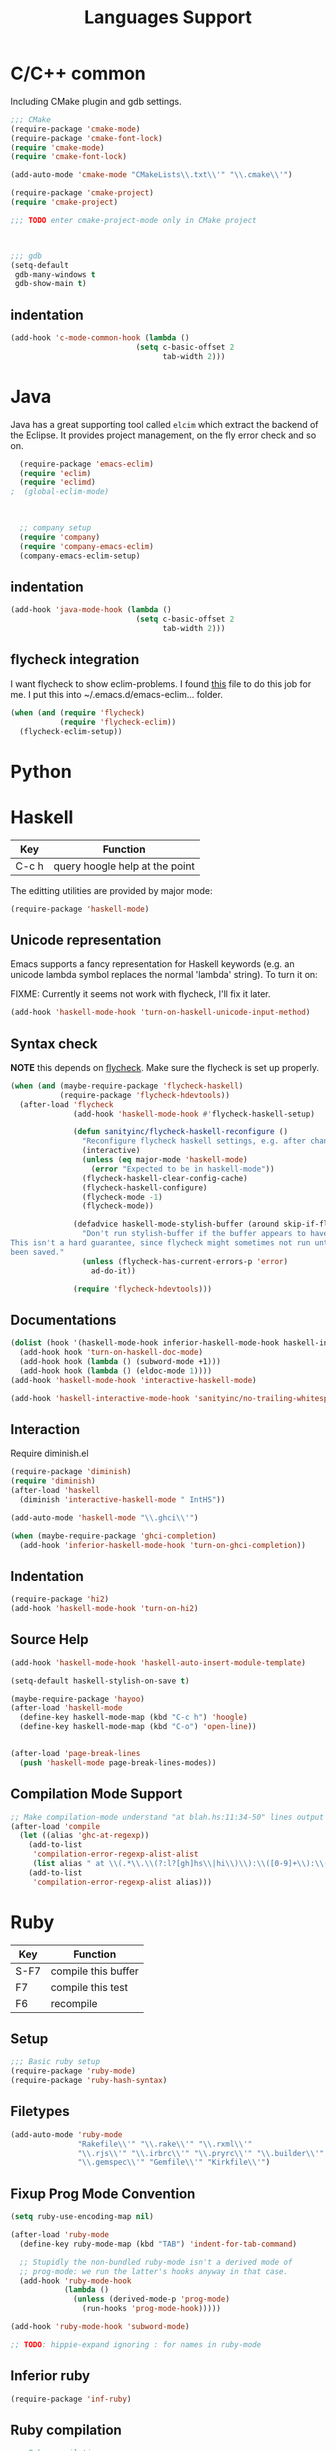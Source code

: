 #+title: Languages Support

* C/C++ common
Including CMake plugin and gdb settings.

#+header: :tangle yes
#+BEGIN_SRC emacs-lisp
  ;;; CMake
  (require-package 'cmake-mode)
  (require-package 'cmake-font-lock)
  (require 'cmake-mode)
  (require 'cmake-font-lock)

  (add-auto-mode 'cmake-mode "CMakeLists\\.txt\\'" "\\.cmake\\'")

  (require-package 'cmake-project)
  (require 'cmake-project)

  ;;; TODO enter cmake-project-mode only in CMake project


  
  ;;; gdb
  (setq-default
   gdb-many-windows t
   gdb-show-main t)

#+END_SRC

** indentation
#+header: :tangle yes
#+BEGIN_SRC emacs-lisp
  (add-hook 'c-mode-common-hook (lambda ()
                              (setq c-basic-offset 2
                                    tab-width 2)))
#+END_SRC

* Java

Java has a great supporting tool called =elcim= which extract the
backend of the Eclipse.  It provides project management, on the fly
error check and so on.

#+header: :tangle yes
#+BEGIN_SRC emacs-lisp
  (require-package 'emacs-eclim)
  (require 'eclim)
  (require 'eclimd)
;  (global-eclim-mode)

  

  ;; company setup
  (require 'company)
  (require 'company-emacs-eclim)
  (company-emacs-eclim-setup)

#+END_SRC

** indentation
#+header: :tangle yes
#+BEGIN_SRC emacs-lisp
  (add-hook 'java-mode-hook (lambda ()
                              (setq c-basic-offset 2
                                    tab-width 2)))
#+END_SRC

** flycheck integration
I want flycheck to show eclim-problems. I found [[https://github.com/kleewho/emacs-eclim/blob/flycheck/flycheck-eclim.el][this]] file to do this
job for me.  I put this into ~/.emacs.d/emacs-eclim... folder.

#+header: :tangle no
#+BEGIN_SRC emacs-lisp
  (when (and (require 'flycheck)
             (require 'flycheck-eclim))
    (flycheck-eclim-setup))
#+END_SRC

* Python

* Haskell

| Key   | Function                       |
|-------+--------------------------------|
| C-c h | query hoogle help at the point |

The editting utilities are provided by major mode:

#+header: :tangle yes
#+BEGIN_SRC emacs-lisp
  (require-package 'haskell-mode)

#+END_SRC

** Unicode representation
Emacs supports a fancy representation for Haskell keywords (e.g. an
unicode lambda symbol replaces the normal 'lambda' string). To turn it
on:

FIXME: Currently it seems not work with flycheck, I'll fix it later.

#+header: :tangle no
#+BEGIN_SRC emacs-lisp
  (add-hook 'haskell-mode-hook 'turn-on-haskell-unicode-input-method)

#+END_SRC

** Syntax check

*NOTE* this depends on [[file:3-sematics.org::*flycheck][flycheck]]. Make sure the flycheck is set up
properly.

#+header: :tangle yes
#+BEGIN_SRC emacs-lisp
  (when (and (maybe-require-package 'flycheck-haskell)
             (require-package 'flycheck-hdevtools))
    (after-load 'flycheck
                (add-hook 'haskell-mode-hook #'flycheck-haskell-setup)

                (defun sanityinc/flycheck-haskell-reconfigure ()
                  "Reconfigure flycheck haskell settings, e.g. after changing cabal file."
                  (interactive)
                  (unless (eq major-mode 'haskell-mode)
                    (error "Expected to be in haskell-mode"))
                  (flycheck-haskell-clear-config-cache)
                  (flycheck-haskell-configure)
                  (flycheck-mode -1)
                  (flycheck-mode))

                (defadvice haskell-mode-stylish-buffer (around skip-if-flycheck-errors activate)
                  "Don't run stylish-buffer if the buffer appears to have a syntax error.
  This isn't a hard guarantee, since flycheck might sometimes not run until the file has
  been saved."
                  (unless (flycheck-has-current-errors-p 'error)
                    ad-do-it))

                (require 'flycheck-hdevtools)))

#+END_SRC
** Documentations

#+header: :tangle yes
#+BEGIN_SRC emacs-lisp
  (dolist (hook '(haskell-mode-hook inferior-haskell-mode-hook haskell-interactive-mode-hook))
    (add-hook hook 'turn-on-haskell-doc-mode)
    (add-hook hook (lambda () (subword-mode +1)))
    (add-hook hook (lambda () (eldoc-mode 1))))
  (add-hook 'haskell-mode-hook 'interactive-haskell-mode)

  (add-hook 'haskell-interactive-mode-hook 'sanityinc/no-trailing-whitespace)

#+END_SRC

** Interaction

Require diminish.el

#+header: :tangle yes
#+BEGIN_SRC emacs-lisp
  (require-package 'diminish)
  (require 'diminish)
  (after-load 'haskell
    (diminish 'interactive-haskell-mode " IntHS"))

  (add-auto-mode 'haskell-mode "\\.ghci\\'")

  (when (maybe-require-package 'ghci-completion)
    (add-hook 'inferior-haskell-mode-hook 'turn-on-ghci-completion))

#+END_SRC

** Indentation

#+header: :tangle yes
#+BEGIN_SRC emacs-lisp
  (require-package 'hi2)
  (add-hook 'haskell-mode-hook 'turn-on-hi2)

#+END_SRC

** Source Help

#+header: :tangle yes
#+BEGIN_SRC emacs-lisp
  (add-hook 'haskell-mode-hook 'haskell-auto-insert-module-template)

  (setq-default haskell-stylish-on-save t)

  (maybe-require-package 'hayoo)
  (after-load 'haskell-mode
    (define-key haskell-mode-map (kbd "C-c h") 'hoogle)
    (define-key haskell-mode-map (kbd "C-o") 'open-line))


  (after-load 'page-break-lines
    (push 'haskell-mode page-break-lines-modes))

#+END_SRC

** Compilation Mode Support

#+header: :tangle yes
#+BEGIN_SRC emacs-lisp
  ;; Make compilation-mode understand "at blah.hs:11:34-50" lines output by GHC
  (after-load 'compile
    (let ((alias 'ghc-at-regexp))
      (add-to-list
       'compilation-error-regexp-alist-alist
       (list alias " at \\(.*\\.\\(?:l?[gh]hs\\|hi\\)\\):\\([0-9]+\\):\\([0-9]+\\)-[0-9]+$" 1 2 3 0 1))
      (add-to-list
       'compilation-error-regexp-alist alias)))

#+END_SRC

* Ruby

| Key  | Function            |
|------+---------------------|
| S-F7 | compile this buffer |
| F7   | compile this test   |
| F6   | recompile           |

** Setup
#+header: :tangle yes
#+BEGIN_SRC emacs-lisp
  ;;; Basic ruby setup
  (require-package 'ruby-mode)
  (require-package 'ruby-hash-syntax)
#+END_SRC

** Filetypes

#+header: :tangle yes
#+BEGIN_SRC emacs-lisp
  (add-auto-mode 'ruby-mode
                 "Rakefile\\'" "\\.rake\\'" "\\.rxml\\'"
                 "\\.rjs\\'" "\\.irbrc\\'" "\\.pryrc\\'" "\\.builder\\'" "\\.ru\\'"
                 "\\.gemspec\\'" "Gemfile\\'" "Kirkfile\\'")
#+END_SRC

** Fixup Prog Mode Convention
#+header: :tangle yes
#+BEGIN_SRC emacs-lisp
  (setq ruby-use-encoding-map nil)

  (after-load 'ruby-mode
    (define-key ruby-mode-map (kbd "TAB") 'indent-for-tab-command)

    ;; Stupidly the non-bundled ruby-mode isn't a derived mode of
    ;; prog-mode: we run the latter's hooks anyway in that case.
    (add-hook 'ruby-mode-hook
              (lambda ()
                (unless (derived-mode-p 'prog-mode)
                  (run-hooks 'prog-mode-hook)))))

  (add-hook 'ruby-mode-hook 'subword-mode)

  ;; TODO: hippie-expand ignoring : for names in ruby-mode
#+END_SRC

** Inferior ruby
#+header: :tangle yes
#+BEGIN_SRC emacs-lisp
  (require-package 'inf-ruby)
#+END_SRC

** Ruby compilation
#+header: :tangle yes
#+BEGIN_SRC emacs-lisp
  ;;; Ruby compilation
  (require-package 'ruby-compilation)

  (after-load 'ruby-mode
    (let ((m ruby-mode-map))
      (define-key m [S-f7] 'ruby-compilation-this-buffer)
      (define-key m [f7] 'ruby-compilation-this-test)
      (define-key m [f6] 'recompile)))
#+END_SRC

** Site-packages Support
#+header: :tangle yes
#+BEGIN_SRC emacs-lisp
  ;;; Robe
  (require-package 'robe)
  (after-load 'ruby-mode
              (add-hook 'ruby-mode-hook 'robe-mode))

  ;;; ri support
  (require-package 'yari)
  (defalias 'ri 'yari)
#+END_SRC


*** YAML
#+header: :tangle yes
#+BEGIN_SRC emacs-lisp
  (require-package 'yaml-mode)
#+END_SRC


*** ERB
#+header: :tangle no
#+BEGIN_SRC emacs-lisp
  (require-package 'mmm-mode)
  (defun sanityinc/ensure-mmm-erb-loaded ()
    (require 'mmm-erb))

  (require 'derived)

  (defun sanityinc/set-up-mode-for-erb (mode)
    (add-hook (derived-mode-hook-name mode) 'sanityinc/ensure-mmm-erb-loaded)
    (mmm-add-mode-ext-class mode "\\.erb\\'" 'erb))

  (let ((html-erb-modes '(html-mode html-erb-mode nxml-mode)))
    (dolist (mode html-erb-modes)
      (sanityinc/set-up-mode-for-erb mode)
      (mmm-add-mode-ext-class mode "\\.r?html\\(\\.erb\\)?\\'" 'html-js)
      (mmm-add-mode-ext-class mode "\\.r?html\\(\\.erb\\)?\\'" 'html-css)))

  (mapc 'sanityinc/set-up-mode-for-erb
        '(coffee-mode js-mode js2-mode js3-mode markdown-mode textile-mode))

  (mmm-add-mode-ext-class 'html-erb-mode "\\.jst\\.ejs\\'" 'ejs)

  (add-auto-mode 'html-erb-mode "\\.rhtml\\'" "\\.html\\.erb\\'")
  (add-to-list 'auto-mode-alist '("\\.jst\\.ejs\\'"  . html-erb-mode))
  (mmm-add-mode-ext-class 'yaml-mode "\\.yaml\\'" 'erb)

  (dolist (mode (list 'js-mode 'js2-mode 'js3-mode))
    (mmm-add-mode-ext-class mode "\\.js\\.erb\\'" 'erb))


  ;;----------------------------------------------------------------------------
  ;; Ruby - my convention for heredocs containing SQL
  ;;----------------------------------------------------------------------------

  ;; Needs to run after rinari to avoid clobbering font-lock-keywords?

  ;; (require-package 'mmm-mode)
  ;; (eval-after-load 'mmm-mode
  ;;   '(progn
  ;;      (mmm-add-classes
  ;;       '((ruby-heredoc-sql
  ;;          :submode sql-mode
  ;;          :front "<<-?[\'\"]?\\(end_sql\\)[\'\"]?"
  ;;          :save-matches 1
  ;;          :front-offset (end-of-line 1)
  ;;          :back "^[ \t]*~1$"
  ;;          :delimiter-mode nil)))
  ;;      (mmm-add-mode-ext-class 'ruby-mode "\\.rb\\'" 'ruby-heredoc-sql)))

  ;(add-to-list 'mmm-set-file-name-for-modes 'ruby-mode)
#+END_SRC
